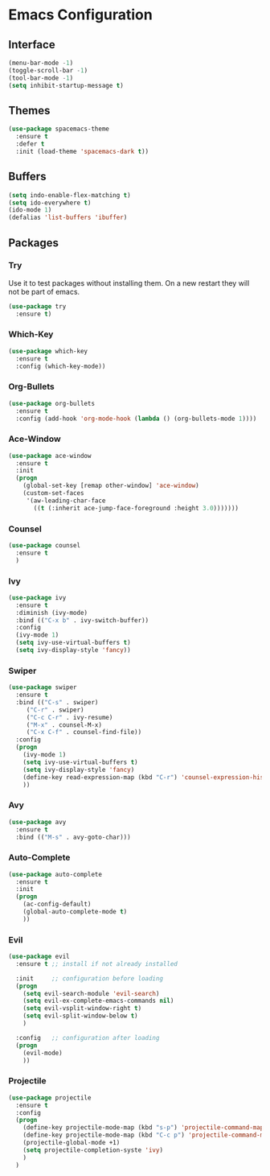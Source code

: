 * Emacs Configuration
** Interface
#+BEGIN_SRC emacs-lisp
(menu-bar-mode -1)
(toggle-scroll-bar -1)
(tool-bar-mode -1)
(setq inhibit-startup-message t)
#+END_SRC

** Themes
#+BEGIN_SRC emacs-lisp
  (use-package spacemacs-theme
    :ensure t
    :defer t
    :init (load-theme 'spacemacs-dark t))
#+END_SRC

** Buffers
#+BEGIN_SRC emacs-lisp
(setq indo-enable-flex-matching t)
(setq ido-everywhere t)
(ido-mode 1)
(defalias 'list-buffers 'ibuffer)
#+END_SRC

** Packages
*** Try
Use it to test packages without installing them. On a new restart they will not be part of emacs.
#+BEGIN_SRC emacs-lisp
  (use-package try
    :ensure t)
#+END_SRC

*** Which-Key
#+BEGIN_SRC emacs-lisp
(use-package which-key
  :ensure t
  :config (which-key-mode))
#+END_SRC

*** Org-Bullets
#+BEGIN_SRC emacs-lisp
(use-package org-bullets
  :ensure t
  :config (add-hook 'org-mode-hook (lambda () (org-bullets-mode 1))))
#+END_SRC

*** Ace-Window
#+BEGIN_SRC emacs-lisp
(use-package ace-window
  :ensure t
  :init
  (progn
    (global-set-key [remap other-window] 'ace-window)
    (custom-set-faces
     '(aw-leading-char-face
       ((t (:inherit ace-jump-face-foreground :height 3.0)))))))
#+END_SRC

*** Counsel
#+BEGIN_SRC emacs-lisp
(use-package counsel
  :ensure t
  )
#+END_SRC

*** Ivy
#+BEGIN_SRC emacs-lisp
(use-package ivy
  :ensure t
  :diminish (ivy-mode)
  :bind (("C-x b" . ivy-switch-buffer))
  :config
  (ivy-mode 1)
  (setq ivy-use-virtual-buffers t)
  (setq ivy-display-style 'fancy))
#+END_SRC

*** Swiper
#+BEGIN_SRC emacs-lisp
(use-package swiper
  :ensure t
  :bind (("C-s" . swiper)
	 ("C-r" . swiper)
	 ("C-c C-r" . ivy-resume)
	 ("M-x" . counsel-M-x)
	 ("C-x C-f" . counsel-find-file))
  :config
  (progn
    (ivy-mode 1)
    (setq ivy-use-virtual-buffers t)
    (setq ivy-display-style 'fancy)
    (define-key read-expression-map (kbd "C-r") 'counsel-expression-history)
    ))
#+END_SRC

*** Avy
#+BEGIN_SRC emacs-lisp
(use-package avy
  :ensure t
  :bind (("M-s" . avy-goto-char)))
#+END_SRC

*** Auto-Complete
#+BEGIN_SRC emacs-lisp
(use-package auto-complete
  :ensure t
  :init
  (progn
    (ac-config-default)
    (global-auto-complete-mode t)
    ))
#+END_SRC

*** Evil
#+BEGIN_SRC emacs-lisp
  (use-package evil
    :ensure t ;; install if not already installed

    :init     ;; configuration before loading
    (progn
      (setq evil-search-module 'evil-search)
      (setq evil-ex-complete-emacs-commands nil)
      (setq evil-vsplit-window-right t)
      (setq evil-split-window-below t)
      )

    :config   ;; configuration after loading
    (progn
      (evil-mode)
      ))
#+END_SRC

*** Projectile
#+BEGIN_SRC emacs-lisp
  (use-package projectile
    :ensure t
    :config
    (progn
      (define-key projectile-mode-map (kbd "s-p") 'projectile-command-map)
      (define-key projectile-mode-map (kbd "C-c p") 'projectile-command-map)
      (projectile-global-mode +1)
      (setq projectile-completion-syste 'ivy)
      )
    )
#+END_SRC
